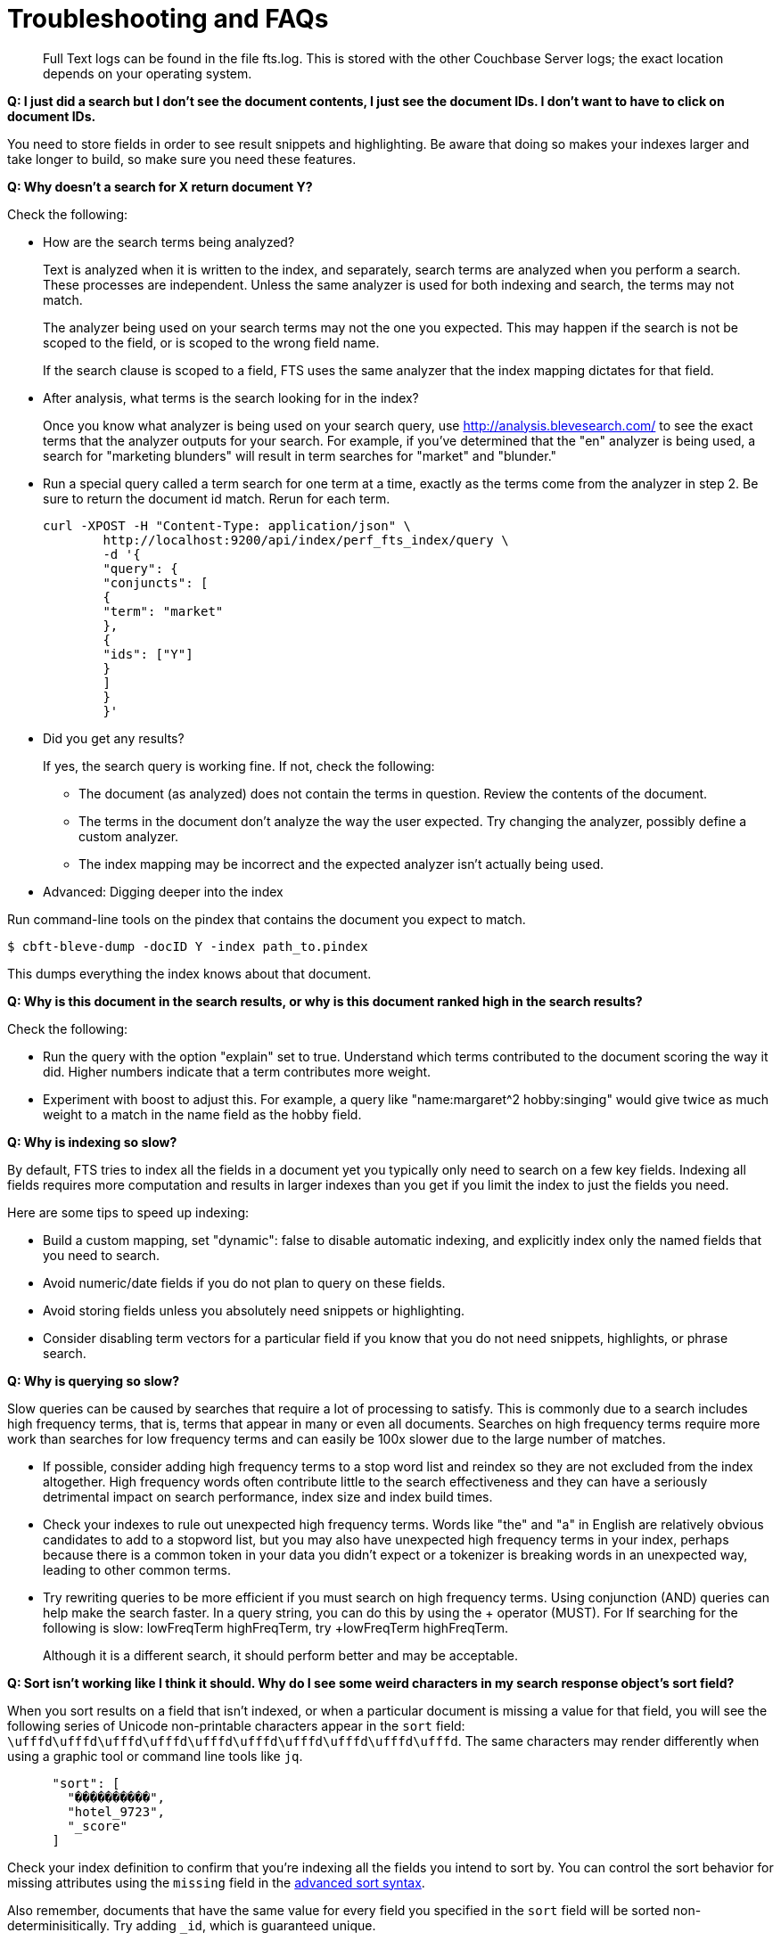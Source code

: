 [#topic_vyq_pwy_gw]
= Troubleshooting and FAQs

[abstract]
Full Text logs can be found in the file fts.log.
This is stored with the other Couchbase Server logs; the exact location depends on your operating system.

*Q: I just did a search but I don’t see the document contents, I just see the document IDs.
I don’t want to have to click on document IDs.*

You need to store fields in order to see result snippets and highlighting.
Be aware that doing so makes your indexes larger and take longer to build, so make sure you need these features.

*Q: Why doesn’t a search for X return document Y?*

Check the following:

* How are the search terms being analyzed?
+
Text is analyzed when it is written to the index, and separately, search terms are analyzed when you perform a search.
These processes are independent.
Unless the same analyzer is used for both indexing and search, the terms may not match.
+
{blank}
+
The analyzer being used on your search terms may not the one you expected.
This may happen if the search is not be scoped to the field, or is scoped to the wrong field name.
+
{blank}
+
If the search clause is scoped to a field, FTS uses the same analyzer that the index mapping dictates for that field.

* After analysis, what terms is the search looking for in the index?
+
Once you know what analyzer is being used on your search query, use http://analysis.blevesearch.com/ to see the exact terms that the analyzer outputs for your search.
For example, if you’ve determined that the "en" analyzer is being used, a search for "marketing blunders" will result in term searches for "market" and "blunder."

* Run a special query called a term search for one term at a time, exactly as the terms come from the analyzer in step 2.
Be sure to return the document id match.
Rerun for each term.
+
----
curl -XPOST -H "Content-Type: application/json" \
        http://localhost:9200/api/index/perf_fts_index/query \
        -d '{
        "query": {
        "conjuncts": [
        {
        "term": "market"
        },
        {
        "ids": ["Y"]
        }
        ]
        }
        }'
----

* Did you get any results?
+
If yes, the search query is working fine.
If not, check the following:

 ** The document (as analyzed) does not contain the terms in question.
Review the contents of the document.
 ** The terms in the document don’t analyze the way the user expected.
Try changing the analyzer, possibly define a custom analyzer.
 ** The index mapping may be incorrect and the expected analyzer isn’t actually being used.

* Advanced: Digging deeper into the index

Run command-line tools on the pindex that contains the document you expect to match.

 $ cbft-bleve-dump -docID Y -index path_to.pindex

{blank}

This dumps everything the index knows about that document.

*Q: Why is this document in the search results, or why is this document ranked high in the search results?*

Check the following:

* Run the query with the option "explain" set to true.
Understand which terms contributed to the document scoring the way it did.
Higher numbers indicate that a term contributes more weight.
* Experiment with boost to adjust this.
For example, a query like "name:margaret^2 hobby:singing" would give twice as much weight to a match in the name field as the hobby field.

*Q: Why is indexing so slow?*

By default, FTS tries to index all the fields in a document yet you typically only need to search on a few key fields.
Indexing all fields requires more computation and results in larger indexes than you get if you limit the index to just the fields you need.

Here are some tips to speed up indexing:

* Build a custom mapping, set "dynamic": false to disable automatic indexing, and explicitly index only the named fields that you need to search.
* Avoid numeric/date fields if you do not plan to query on these fields.
* Avoid storing fields unless you absolutely need snippets or highlighting.
* Consider disabling term vectors for a particular field if you know that you do not need snippets, highlights, or phrase search.

*Q: Why is querying so slow?*

Slow queries can be caused by searches that require a lot of processing to satisfy.
This is commonly due to a search includes high frequency terms, that is, terms that appear in many or even all documents.
Searches on high frequency terms require more work than searches for low frequency terms and can easily be 100x slower due to the large number of matches.

* If possible, consider adding high frequency terms to a stop word list and reindex so they are not excluded from the index altogether.
High frequency words often contribute little to the search effectiveness and they can have a seriously detrimental impact on search performance, index size and index build times.
* Check your indexes to rule out unexpected high frequency terms.
Words like "the" and "a" in English are relatively obvious candidates to add to a stopword list, but you may also have unexpected high frequency terms in your index, perhaps because there is a common token in your data you didn’t expect or a tokenizer is breaking words in an unexpected way, leading to other common terms.
* Try rewriting queries to be more efficient if you must search on high frequency terms.
Using conjunction (AND) queries can help make the search faster.
In a query string, you can do this by using the + operator (MUST).
For If searching for the following is slow: lowFreqTerm highFreqTerm, try +lowFreqTerm highFreqTerm.
+
Although it is a different search, it should perform better and may be acceptable.

*Q: Sort isn't working like I think it should.
Why do I see some weird characters in my search response object's sort field?*

When you sort results on a field that isn't indexed, or when a particular document is missing a value for that field, you will see the following series of Unicode non-printable characters appear in the `sort` field: `\ufffd\ufffd\ufffd\ufffd\ufffd\ufffd\ufffd\ufffd\ufffd\ufffd`.
The same characters may render differently when using a graphic tool or command line tools like `jq`.

----
      "sort": [
        "����������",
        "hotel_9723",
        "_score"
      ]
----

Check your index definition to confirm that you're indexing all the fields you intend to sort by.
You can control the sort behavior for missing attributes using the `missing` field in the xref:fts:fts-whats-new.adoc#topic_jzy_p5v_vv[advanced sort syntax].

Also remember, documents that have the same value for every field you specified in the `sort` field will be sorted non-determinisitically.
Try adding `_id`, which is guaranteed unique.

*Q: Are there command-line tools to help troubleshoot?*

Yes - cbft-bleve dump and cbft-bleve query.

* cbft-bleve dump
 ** Dump entire contents of pindex file
 ** Dump all rows in pindex for single document
 ** Dump term dictionary for field in pindex
 ** Dump list of fields in pindex
 ** Dump index mapping stored inside pindex
* cbft-bleve query
 ** Runs query on single pindex file
